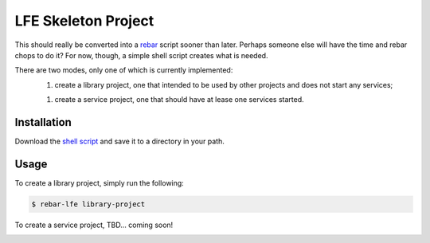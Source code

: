 ####################
LFE Skeleton Project
####################

This should really be converted into a `rebar`_ script sooner than later.
Perhaps someone else will have the time and rebar chops to do it? For now,
though, a simple shell script creates what is needed.

There are two modes, only one of which is currently implemented:
  1. create a library project, one that intended to be used by other projects
     and does not start any services;
  1. create a service project, one that should have at lease one services
     started.

Installation
============

Download the `shell script`_ and save it to a directory in your path.

Usage
=====

To create a library project, simply run the following:

.. code:: shell

    $ rebar-lfe library-project

To create a service project, TBD... coming soon!

.. Links
.. -----
.. _rebar: https://github.com/rebar/rebar
.. _shell script: 

